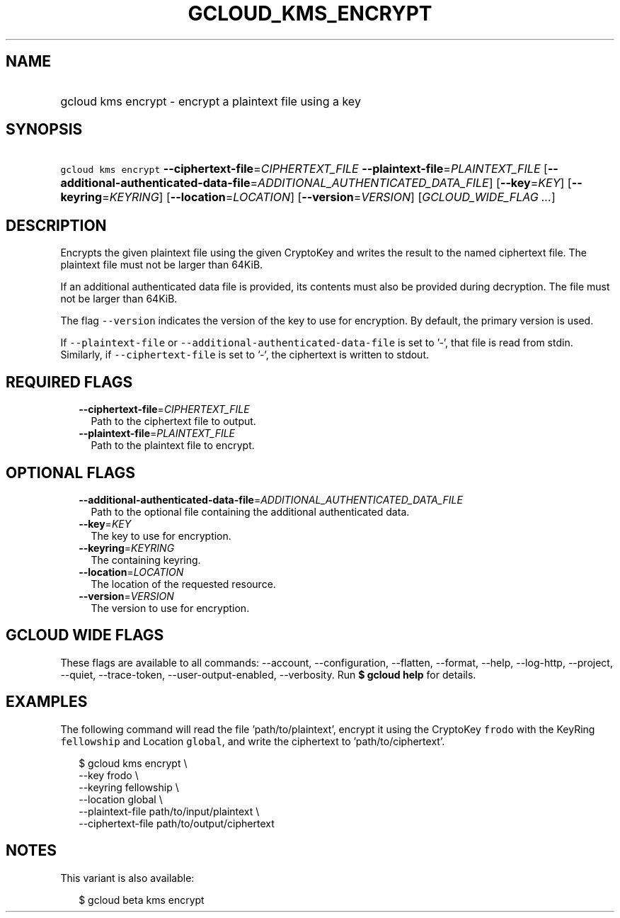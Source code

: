
.TH "GCLOUD_KMS_ENCRYPT" 1



.SH "NAME"
.HP
gcloud kms encrypt \- encrypt a plaintext file using a key



.SH "SYNOPSIS"
.HP
\f5gcloud kms encrypt\fR \fB\-\-ciphertext\-file\fR=\fICIPHERTEXT_FILE\fR \fB\-\-plaintext\-file\fR=\fIPLAINTEXT_FILE\fR [\fB\-\-additional\-authenticated\-data\-file\fR=\fIADDITIONAL_AUTHENTICATED_DATA_FILE\fR] [\fB\-\-key\fR=\fIKEY\fR] [\fB\-\-keyring\fR=\fIKEYRING\fR] [\fB\-\-location\fR=\fILOCATION\fR] [\fB\-\-version\fR=\fIVERSION\fR] [\fIGCLOUD_WIDE_FLAG\ ...\fR]



.SH "DESCRIPTION"

Encrypts the given plaintext file using the given CryptoKey and writes the
result to the named ciphertext file. The plaintext file must not be larger than
64KiB.

If an additional authenticated data file is provided, its contents must also be
provided during decryption. The file must not be larger than 64KiB.

The flag \f5\-\-version\fR indicates the version of the key to use for
encryption. By default, the primary version is used.

If \f5\-\-plaintext\-file\fR or \f5\-\-additional\-authenticated\-data\-file\fR
is set to '\-', that file is read from stdin. Similarly, if
\f5\-\-ciphertext\-file\fR is set to '\-', the ciphertext is written to stdout.



.SH "REQUIRED FLAGS"

.RS 2m
.TP 2m
\fB\-\-ciphertext\-file\fR=\fICIPHERTEXT_FILE\fR
Path to the ciphertext file to output.

.TP 2m
\fB\-\-plaintext\-file\fR=\fIPLAINTEXT_FILE\fR
Path to the plaintext file to encrypt.


.RE
.sp

.SH "OPTIONAL FLAGS"

.RS 2m
.TP 2m
\fB\-\-additional\-authenticated\-data\-file\fR=\fIADDITIONAL_AUTHENTICATED_DATA_FILE\fR
Path to the optional file containing the additional authenticated data.

.TP 2m
\fB\-\-key\fR=\fIKEY\fR
The key to use for encryption.

.TP 2m
\fB\-\-keyring\fR=\fIKEYRING\fR
The containing keyring.

.TP 2m
\fB\-\-location\fR=\fILOCATION\fR
The location of the requested resource.

.TP 2m
\fB\-\-version\fR=\fIVERSION\fR
The version to use for encryption.


.RE
.sp

.SH "GCLOUD WIDE FLAGS"

These flags are available to all commands: \-\-account, \-\-configuration,
\-\-flatten, \-\-format, \-\-help, \-\-log\-http, \-\-project, \-\-quiet,
\-\-trace\-token, \-\-user\-output\-enabled, \-\-verbosity. Run \fB$ gcloud
help\fR for details.



.SH "EXAMPLES"

The following command will read the file 'path/to/plaintext', encrypt it using
the CryptoKey \f5frodo\fR with the KeyRing \f5fellowship\fR and Location
\f5global\fR, and write the ciphertext to 'path/to/ciphertext'.

.RS 2m
$ gcloud kms encrypt \e
    \-\-key frodo \e
    \-\-keyring fellowship \e
    \-\-location global \e
    \-\-plaintext\-file path/to/input/plaintext \e
    \-\-ciphertext\-file path/to/output/ciphertext
.RE



.SH "NOTES"

This variant is also available:

.RS 2m
$ gcloud beta kms encrypt
.RE

